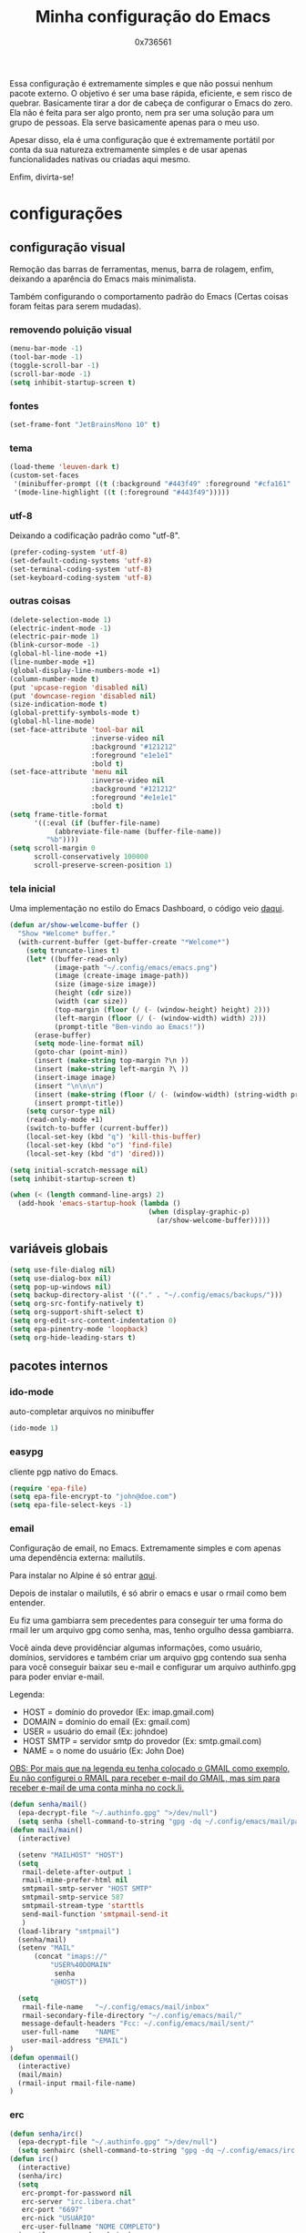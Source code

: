 #+TITLE:  Minha configuração do Emacs
#+AUTHOR: 0x736561
#+STARTUP:overview

Essa configuração é extremamente simples e que não possui nenhum pacote externo.
O objetivo é ser uma base rápida, eficiente, e sem risco de quebrar. 
Basicamente tirar a dor de cabeça de configurar o Emacs do zero.
Ela não é feita para ser algo pronto, nem pra ser uma solução para um grupo 
de pessoas. Ela serve basicamente apenas para o meu uso.

Apesar disso, ela é uma configuração que é extremamente portátil por conta 
da sua natureza extremamente simples e de usar apenas funcionalidades nativas ou
criadas aqui mesmo.

Enfim, divirta-se!

* configurações
** configuração visual

Remoção das barras de ferramentas, menus, barra de rolagem, enfim, deixando 
a aparência do Emacs mais minimalista.

Também configurando o comportamento padrão do Emacs
(Certas coisas foram feitas para serem mudadas).

*** removendo poluição visual
#+begin_src emacs-lisp
(menu-bar-mode -1)
(tool-bar-mode -1)
(toggle-scroll-bar -1)
(scroll-bar-mode -1)
(setq inhibit-startup-screen t)
#+end_src

*** fontes
#+begin_src emacs-lisp
(set-frame-font "JetBrainsMono 10" t)
#+end_src

*** tema
#+begin_src emacs-lisp
(load-theme 'leuven-dark t)
(custom-set-faces
 '(minibuffer-prompt ((t (:background "#443f49" :foreground "#cfa161" :weight bold))))
 '(mode-line-highlight ((t (:foreground "#443f49")))))
#+end_src

*** utf-8
Deixando a codificação padrão como "utf-8".
#+begin_src emacs-lisp
(prefer-coding-system 'utf-8)
(set-default-coding-systems 'utf-8)
(set-terminal-coding-system 'utf-8)
(set-keyboard-coding-system 'utf-8)
#+end_src

*** outras coisas
#+begin_src emacs-lisp
(delete-selection-mode 1)
(electric-indent-mode -1)
(electric-pair-mode 1)
(blink-cursor-mode -1)
(global-hl-line-mode +1)
(line-number-mode +1)
(global-display-line-numbers-mode +1)
(column-number-mode t)
(put 'upcase-region 'disabled nil)
(put 'downcase-region 'disabled nil)  
(size-indication-mode t)
(global-prettify-symbols-mode t)
(global-hl-line-mode)
(set-face-attribute 'tool-bar nil
                    :inverse-video nil
                    :background "#121212"
                    :foreground "e1e1e1"
                    :bold t)
(set-face-attribute 'menu nil
                    :inverse-video nil
                    :background "#121212"
                    :foreground "#e1e1e1"
                    :bold t)
(setq frame-title-format
      '((:eval (if (buffer-file-name)
		   (abbreviate-file-name (buffer-file-name))
		 "%b"))))
(setq scroll-margin 0
      scroll-conservatively 100000
      scroll-preserve-screen-position 1)
#+end_src
*** tela inicial
Uma implementação no estilo do Emacs Dashboard, o 
código veio [[https://xenodium.com/emacs-a-welcoming-experiment/][daqui]].
#+begin_src emacs-lisp
(defun ar/show-welcome-buffer ()
  "Show *Welcome* buffer."
  (with-current-buffer (get-buffer-create "*Welcome*")
    (setq truncate-lines t)
    (let* ((buffer-read-only)
           (image-path "~/.config/emacs/emacs.png")
           (image (create-image image-path))
           (size (image-size image))
           (height (cdr size))
           (width (car size))
           (top-margin (floor (/ (- (window-height) height) 2)))
           (left-margin (floor (/ (- (window-width) width) 2)))
           (prompt-title "Bem-vindo ao Emacs!"))
      (erase-buffer)
      (setq mode-line-format nil)
      (goto-char (point-min))
      (insert (make-string top-margin ?\n ))
      (insert (make-string left-margin ?\ ))
      (insert-image image)
      (insert "\n\n\n")
      (insert (make-string (floor (/ (- (window-width) (string-width prompt-title)) 2)) ?\ ))
      (insert prompt-title))
    (setq cursor-type nil)
    (read-only-mode +1)
    (switch-to-buffer (current-buffer))
    (local-set-key (kbd "q") 'kill-this-buffer)
    (local-set-key (kbd "o") 'find-file)
    (local-set-key (kbd "d") 'dired)))

(setq initial-scratch-message nil)
(setq inhibit-startup-screen t)

(when (< (length command-line-args) 2)
  (add-hook 'emacs-startup-hook (lambda ()
                                  (when (display-graphic-p)
                                    (ar/show-welcome-buffer)))))
#+end_src

** variáveis globais
#+begin_src emacs-lisp
(setq use-file-dialog nil)
(setq use-dialog-box nil)
(setq pop-up-windows nil)
(setq backup-directory-alist '(("." . "~/.config/emacs/backups/")))
(setq org-src-fontify-natively t)
(setq org-support-shift-select t)
(setq org-edit-src-content-indentation 0)
(setq epa-pinentry-mode 'loopback)
(setq org-hide-leading-stars t)
#+end_src

** pacotes internos
*** ido-mode
auto-completar arquivos no minibuffer
#+begin_src emacs-lisp
(ido-mode 1)
#+end_src
*** easypg
cliente pgp nativo do Emacs.
#+begin_src emacs-lisp
(require 'epa-file)
(setq epa-file-encrypt-to "john@doe.com")
(setq epa-file-select-keys -1)
#+end_src

*** email
Configuração de email, no Emacs. Extremamente simples e com 
apenas uma dependência externa: mailutils.

Para instalar no Alpine é só entrar [[https://pkgs.alpinelinux.org/package/edge/testing/x86/mailutils][aqui]].

Depois de instalar o mailutils, é só abrir o emacs e usar o 
rmail como bem entender. 

Eu fiz uma gambiarra sem precedentes para conseguir ter uma
forma do rmail ler um arquivo gpg como senha, mas, tenho
orgulho dessa gambiarra.

Você ainda deve providênciar algumas informações, 
como usuário, domínios, servidores e também criar um arquivo
gpg contendo sua senha para você conseguir baixar seu e-mail 
e configurar um arquivo authinfo.gpg para poder enviar e-mail.

Legenda:
- HOST		= domínio do provedor		(Ex: imap.gmail.com)
- DOMAIN	= domínio do email		(Ex: gmail.com)
- USER		= usuário do email		(Ex: johndoe)
- HOST SMTP	= servidor smtp do provedor	(Ex: smtp.gmail.com)
- NAME		= o nome do usuário		(Ex: John Doe)

_OBS: Por mais que na legenda eu tenha colocado o GMAIL como exemplo,_
_Eu não configurei o RMAIL para receber e-mail do GMAIL, mas sim para_
_receber e-mail de uma conta minha no [[https://cock.li][cock.li]]._

#+begin_src emacs-lisp
(defun senha/mail()
  (epa-decrypt-file "~/.authinfo.gpg" ">/dev/null")
  (setq senha (shell-command-to-string "gpg -dq ~/.config/emacs/mail/pass.gpg")))
(defun mail/main()
  (interactive)

  (setenv "MAILHOST" "HOST")
  (setq 
   rmail-delete-after-output 1                
   rmail-mime-prefer-html nil
   smtpmail-smtp-server "HOST SMTP"
   smtpmail-smtp-service 587
   smtpmail-stream-type 'starttls
   send-mail-function 'smtpmail-send-it       
   )
  (load-library "smtpmail")
  (senha/mail)
  (setenv "MAIL"
	  (concat "imaps://"
		  "USER%40DOMAIN"
		   senha
		  "@HOST"))

  (setq                 
   rmail-file-name   "~/.config/emacs/mail/inbox"           
   rmail-secondary-file-directory "~/.config/emacs/mail/"    
   message-default-headers "Fcc: ~/.config/emacs/mail/sent/" 
   user-full-name    "NAME"                  
   user-mail-address "EMAIL")
)
(defun openmail()
  (interactive)
  (mail/main)
  (rmail-input rmail-file-name)
)

#+end_src
*** erc
#+begin_src emacs-lisp
(defun senha/irc()
  (epa-decrypt-file "~/.authinfo.gpg" ">/dev/null")
  (setq senhairc (shell-command-to-string "gpg -dq ~/.config/emacs/irc.gpg")))
(defun irc()
  (interactive)
  (senha/irc)
  (setq
   erc-prompt-for-password nil
   erc-server "irc.libera.chat"
   erc-port "6697"
   erc-nick "USUÁRIO"
   erc-user-fullname "NOME COMPLETO")
  (erc-tls :password senhairc)
)
#+end_src
** pacotes externos

Bem, é aqui onde os pacotes externos podem ser colocados
e configurados. Na verdade qualquer lugar desse arquivo 
pode ser usado, mas eu prefiro deixar um lugar dedicado
para fins de organização.

*** use-package
Configurações do gerenciador de pacotes, 
desabilitado por padrão.
#+begin_src emacs-lisp
;;(require 'use-package-ensure)
;;(unless (package-installed-p 'use-package)
;;  (package-refresh-contents)
;;  (package-install 'use-package))
;;(eval-and-compile
;;(setq use-package-always-ensure t
;;      use-package-expand-minimally t))
#+end_src

** scripts
Basicamente shell scripts, só que executados no emacs.
Não sei ainda quais scripts eu vou colocar aqui.
*** up
Um script que faz o upload de arquivos para o [[https://0x0.st][0x0.st]].
Ele usa a sua seleção do cursor para procurar o arquivo, 
depois disso ele faz o upload e entrega a url do arquivo.

#+begin_src emacs-lisp
(defun upload()
  (interactive)
  (setq file (buffer-substring (region-beginning)(region-end)))
  (compile (concat "find ~/ -iname " 
		   file 
		   " -type f -print0" 
		   "|" 
		   "xargs -0 -I \"{}\" curl -s -F\"file=@{}\" http://0x0.st"))
)
#+end_src
* teclas de atalho
** Padrões

Uma lista das teclas de atalho que acho importantes, 
úteis ou simplesmente interessantes.

 |----------------------+------------------------------------------------------+------|
 | Tecla                | Ação                                                 | modo |
 |----------------------+------------------------------------------------------+------|
 | C-w                  | cortar                                               |      |
 | M-w                  | copiar                                               |      |
 | C-y                  | colar                                                |      |
 | C-x u ou C-/         | desfazer                                             |      |
 | C-k                  | deletar linha                                        |      |
 | C-x C-u              | deixar seleção em caixa alta                         |      |
 | C-x C-l              | deixar seleção em caixa baixa                        |      |
 | C-Home               | topo do buffer                                       |      |
 | C-End                | fim do buffer                                        |      |
 | C-x k                | matar buffer atual                                   |      |
 | C-x b                | alterna entre buffers                                |      |
 | C-x x r              | renomear buffer                                      |      |
 | C-x C-e              | avaliar código                                       |      |
 | C-x d                | gerenciador de arquivos                              |      |
 | C-x C-f              | abrir arquivo                                        |      |
 | C-x C-s              | salvar arquivo                                       |      |
 | C-x C-b              | lista de buffers abertos                             |      |
 | C-x o                | trocar de janela                                     |      |
 | C-x 0                | fechar janela                                        |      |
 | C-x 1                | fechar todas as janelas exceto a atual               |      |
 | C-x 2                | abrir janela embaixo                                 |      |
 | C-x 3                | abrir janela na direita                              |      |
 | C-x 4 f              | abrir novo arquivo na mesma janela                   |      |
 | C-x 5 f              | abrir novo arquivo em uma nova janela                |      |
 | C-x C-c              | fechar emacs                                         |      |
 | M-x                  | executar um comando                                  |      |
 | S-tab                | recolher listas                                      | org  |
 | C-x r m              | definir Bookmark                                     |      |
 | C-x r l              | lista de Bookmarks                                   |      |
 | M-!                  | executar comando externo                             |      |
 | C-c C-c              | marcar Checkbox como concluída                       | org  |
 | C-c C-x C-v          | mostrar imagens do buffer                            | org  |
 | C-x t 2              | cria uma aba                                         |      |
 | C-x t 1              | fecha as outras abas                                 |      |
 | C-x t 0              | fecha a aba atual                                    |      |
 | C-x t d              | abre o dired em uma nova aba                         |      |
 | C-x t O              | aba anterior                                         |      |
 | C-x t o              | próxima aba                                          |      |
 | M-shift up/down      | movimentar linha sob cursor                          |      |
 | C-c C-e              | exportar arquivo                                     | org  |
 | S-Esquerda/Direita   | alternar entre estados                               | org  |
 | M-Esquerda/Direita   | alterar hierarquia das headings                      | org  |
 | C-x =                | aumenta o texto                                      |      |
 | C-x -                | diminui o texto                                      |      |
 | C-x Esquerda/Direita | alterna entre buffers à esquerda ou direita do atual |      |
 | &                    | abrir url em navegador externo                       | eww  |
 | l                    | voltar para página anterior                          | eww  |
 | d                    | download                                             | eww  |
 | v                    | código-fonte da página                               | eww  |
 | b                    | adiciona bookmark                                    | eww  |
 | b                    | lista de bookmarks                                   | eww  |
 | C-x espaço           | seleção (bloco)                                      |      |
 | C-x r t              | substituição de texto (bloco)                        |      |
 | C-espaço             | seleção (linha)                                      |      |
 | C-a                  | início da linha                                      |      |
 | C-e                  | fim da linha                                         |      |
 | C-c                  | copiar                                               | cua  |
 | C-x                  | cortar                                               | cua  |
 | C-v                  | colar                                                | cua  |
 | C-z                  | desfazer                                             | cua  |
 | C-S-z                | refazer                                              | cua  |
 | C-x C-x (rápido)     | C-x                                                  | cua  |
 | C-c C-c (rápido)     | C-c                                                  | cua  |
 |----------------------+------------------------------------------------------+------|
** Customizadas
Lugar onde guardo teclas de atalhos customizadas.
#+begin_src emacs-lisp
(keymap-global-set	"C-x C-b"	 'ibuffer)
(keymap-global-set	"s-/ r"		 'restart-emacs)
(keymap-global-set	"s-/ s"		 'eshell)
(keymap-global-set	"s-/ b"		 'battery)
(keymap-global-set	"s-/ e"		 'irc)
(keymap-global-set	"s-/ m"		 'openmail)
(keymap-global-set	"s-/ u"		 'upload)
(keymap-global-set	"s-/ c"		 'compile)
(keymap-global-set	"s-/ g g"	 'magit)
(keymap-global-set	"s-/ g c"	 'magit-clone)
(keymap-global-set	"M-<insert>"	 'dabbrev-expand)
(keymap-global-set	"<insert>"	 'dabbrev-completion)
#+end_src

